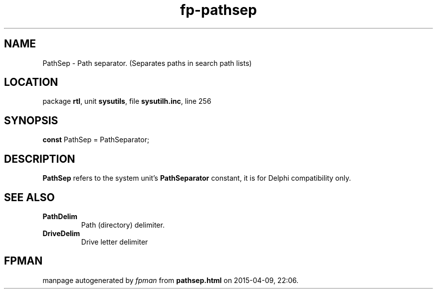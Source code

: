 .\" file autogenerated by fpman
.TH "fp-pathsep" 3 "2014-03-14" "fpman" "Free Pascal Programmer's Manual"
.SH NAME
PathSep - Path separator. (Separates paths in search path lists)
.SH LOCATION
package \fBrtl\fR, unit \fBsysutils\fR, file \fBsysutilh.inc\fR, line 256
.SH SYNOPSIS
\fBconst\fR PathSep = PathSeparator;

.SH DESCRIPTION
\fBPathSep\fR refers to the system unit's \fBPathSeparator\fR constant, it is for Delphi compatibility only.


.SH SEE ALSO
.TP
.B PathDelim
Path (directory) delimiter.
.TP
.B DriveDelim
Drive letter delimiter

.SH FPMAN
manpage autogenerated by \fIfpman\fR from \fBpathsep.html\fR on 2015-04-09, 22:06.

